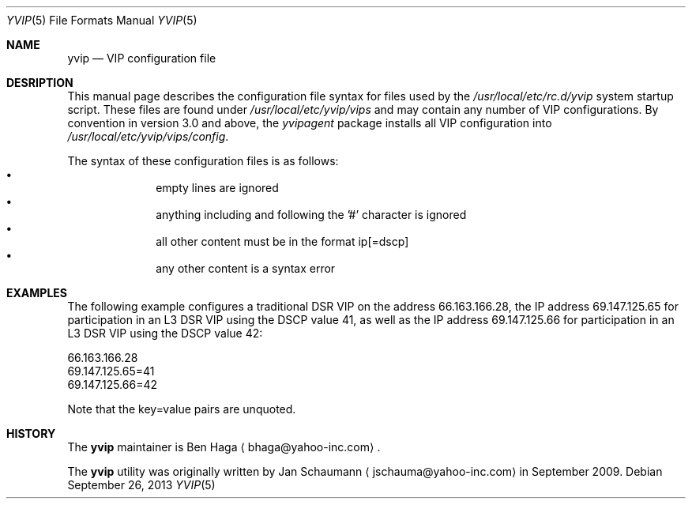 .\"	This manual page was originally written by Jan Schaumann
.\"	<jschauma@yahoo-inc.com> in September 2009.
.Dd September 26, 2013
.Dt YVIP 5
.Os
.Sh NAME
.Nm yvip
.Nd VIP configuration file
.Sh DESRIPTION
This manual page describes the configuration file syntax for files used by
the
.Pa /usr/local/etc/rc.d/yvip
system startup script.
These files are found under
.Pa /usr/local/etc/yvip/vips
and may contain any number of VIP configurations.
By convention in version 3.0 and above, the
.Pa yvipagent
package installs all VIP configuration into
.Pa /usr/local/etc/yvip/vips/config .
.Pp
The syntax of these configuration files is as follows:
.Bl -bullet -compact -offset indent
.It
empty lines are ignored
.It
anything including and following the '#' character is ignored
.It
all other content must be in the format
.Dv ip[=dscp]
.It
any other content is a syntax error 
.El
.Sh EXAMPLES
.Pp
The following example configures a traditional DSR VIP on the address
66.163.166.28, the IP address 69.147.125.65 for participation in an L3 DSR
VIP using the DSCP value 41, as well as the IP address 69.147.125.66 for
participation in an L3 DSR VIP using the DSCP value 42:
.Bd -literal
66.163.166.28
69.147.125.65=41
69.147.125.66=42
.Ed
.Pp
Note that the
.Dv key=value
pairs are unquoted.
.Sh HISTORY
The
.Nm
maintainer is
.An Ben Haga
.Aq bhaga@yahoo-inc.com .
.Pp
The
.Nm
utility was originally written by
.An Jan Schaumann
.Aq jschauma@yahoo-inc.com
in September 2009.
